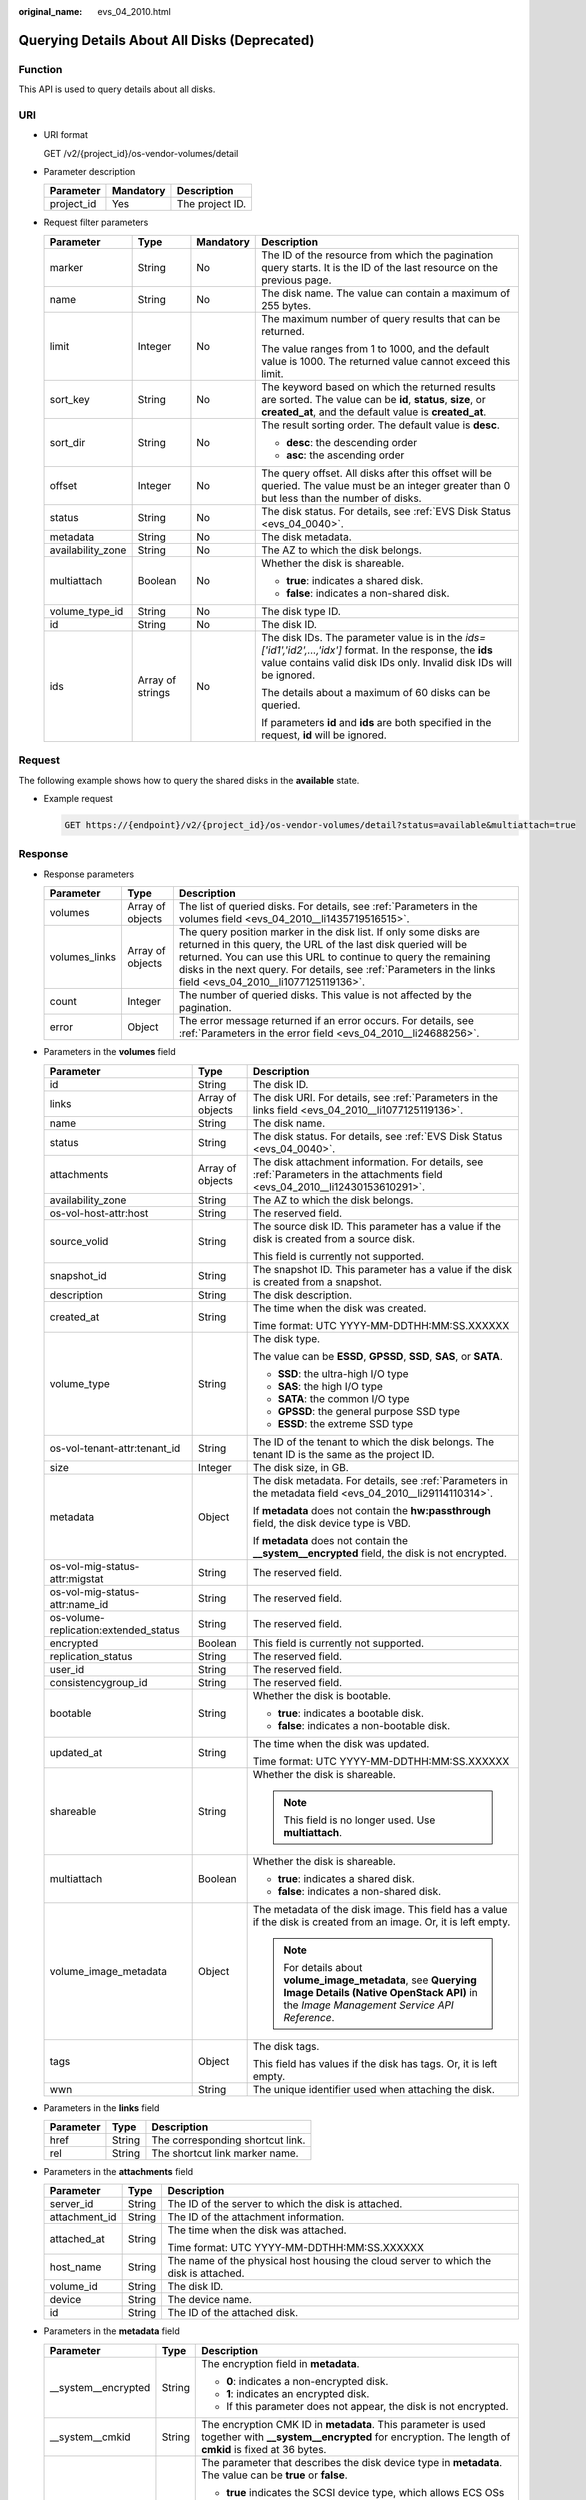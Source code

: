 :original_name: evs_04_2010.html

.. _evs_04_2010:

Querying Details About All Disks (Deprecated)
=============================================

Function
--------

This API is used to query details about all disks.

URI
---

-  URI format

   GET /v2/{project_id}/os-vendor-volumes/detail

-  Parameter description

   ========== ========= ===============
   Parameter  Mandatory Description
   ========== ========= ===============
   project_id Yes       The project ID.
   ========== ========= ===============

-  Request filter parameters

   +-------------------+------------------+-----------------+--------------------------------------------------------------------------------------------------------------------------------------------------------------------------------------+
   | Parameter         | Type             | Mandatory       | Description                                                                                                                                                                          |
   +===================+==================+=================+======================================================================================================================================================================================+
   | marker            | String           | No              | The ID of the resource from which the pagination query starts. It is the ID of the last resource on the previous page.                                                               |
   +-------------------+------------------+-----------------+--------------------------------------------------------------------------------------------------------------------------------------------------------------------------------------+
   | name              | String           | No              | The disk name. The value can contain a maximum of 255 bytes.                                                                                                                         |
   +-------------------+------------------+-----------------+--------------------------------------------------------------------------------------------------------------------------------------------------------------------------------------+
   | limit             | Integer          | No              | The maximum number of query results that can be returned.                                                                                                                            |
   |                   |                  |                 |                                                                                                                                                                                      |
   |                   |                  |                 | The value ranges from 1 to 1000, and the default value is 1000. The returned value cannot exceed this limit.                                                                         |
   +-------------------+------------------+-----------------+--------------------------------------------------------------------------------------------------------------------------------------------------------------------------------------+
   | sort_key          | String           | No              | The keyword based on which the returned results are sorted. The value can be **id**, **status**, **size**, or **created_at**, and the default value is **created_at**.               |
   +-------------------+------------------+-----------------+--------------------------------------------------------------------------------------------------------------------------------------------------------------------------------------+
   | sort_dir          | String           | No              | The result sorting order. The default value is **desc**.                                                                                                                             |
   |                   |                  |                 |                                                                                                                                                                                      |
   |                   |                  |                 | -  **desc**: the descending order                                                                                                                                                    |
   |                   |                  |                 | -  **asc**: the ascending order                                                                                                                                                      |
   +-------------------+------------------+-----------------+--------------------------------------------------------------------------------------------------------------------------------------------------------------------------------------+
   | offset            | Integer          | No              | The query offset. All disks after this offset will be queried. The value must be an integer greater than 0 but less than the number of disks.                                        |
   +-------------------+------------------+-----------------+--------------------------------------------------------------------------------------------------------------------------------------------------------------------------------------+
   | status            | String           | No              | The disk status. For details, see :ref:`EVS Disk Status <evs_04_0040>`.                                                                                                              |
   +-------------------+------------------+-----------------+--------------------------------------------------------------------------------------------------------------------------------------------------------------------------------------+
   | metadata          | String           | No              | The disk metadata.                                                                                                                                                                   |
   +-------------------+------------------+-----------------+--------------------------------------------------------------------------------------------------------------------------------------------------------------------------------------+
   | availability_zone | String           | No              | The AZ to which the disk belongs.                                                                                                                                                    |
   +-------------------+------------------+-----------------+--------------------------------------------------------------------------------------------------------------------------------------------------------------------------------------+
   | multiattach       | Boolean          | No              | Whether the disk is shareable.                                                                                                                                                       |
   |                   |                  |                 |                                                                                                                                                                                      |
   |                   |                  |                 | -  **true**: indicates a shared disk.                                                                                                                                                |
   |                   |                  |                 | -  **false**: indicates a non-shared disk.                                                                                                                                           |
   +-------------------+------------------+-----------------+--------------------------------------------------------------------------------------------------------------------------------------------------------------------------------------+
   | volume_type_id    | String           | No              | The disk type ID.                                                                                                                                                                    |
   +-------------------+------------------+-----------------+--------------------------------------------------------------------------------------------------------------------------------------------------------------------------------------+
   | id                | String           | No              | The disk ID.                                                                                                                                                                         |
   +-------------------+------------------+-----------------+--------------------------------------------------------------------------------------------------------------------------------------------------------------------------------------+
   | ids               | Array of strings | No              | The disk IDs. The parameter value is in the *ids=['id1','id2',...,'idx']* format. In the response, the **ids** value contains valid disk IDs only. Invalid disk IDs will be ignored. |
   |                   |                  |                 |                                                                                                                                                                                      |
   |                   |                  |                 | The details about a maximum of 60 disks can be queried.                                                                                                                              |
   |                   |                  |                 |                                                                                                                                                                                      |
   |                   |                  |                 | If parameters **id** and **ids** are both specified in the request, **id** will be ignored.                                                                                          |
   +-------------------+------------------+-----------------+--------------------------------------------------------------------------------------------------------------------------------------------------------------------------------------+

Request
-------

The following example shows how to query the shared disks in the **available** state.

-  Example request

   .. code-block:: text

      GET https://{endpoint}/v2/{project_id}/os-vendor-volumes/detail?status=available&multiattach=true

Response
--------

-  Response parameters

   +---------------+------------------+----------------------------------------------------------------------------------------------------------------------------------------------------------------------------------------------------------------------------------------------------------------------------------------------------------------------+
   | Parameter     | Type             | Description                                                                                                                                                                                                                                                                                                          |
   +===============+==================+======================================================================================================================================================================================================================================================================================================================+
   | volumes       | Array of objects | The list of queried disks. For details, see :ref:`Parameters in the volumes field <evs_04_2010__li1435719516515>`.                                                                                                                                                                                                   |
   +---------------+------------------+----------------------------------------------------------------------------------------------------------------------------------------------------------------------------------------------------------------------------------------------------------------------------------------------------------------------+
   | volumes_links | Array of objects | The query position marker in the disk list. If only some disks are returned in this query, the URL of the last disk queried will be returned. You can use this URL to continue to query the remaining disks in the next query. For details, see :ref:`Parameters in the links field <evs_04_2010__li1077125119136>`. |
   +---------------+------------------+----------------------------------------------------------------------------------------------------------------------------------------------------------------------------------------------------------------------------------------------------------------------------------------------------------------------+
   | count         | Integer          | The number of queried disks. This value is not affected by the pagination.                                                                                                                                                                                                                                           |
   +---------------+------------------+----------------------------------------------------------------------------------------------------------------------------------------------------------------------------------------------------------------------------------------------------------------------------------------------------------------------+
   | error         | Object           | The error message returned if an error occurs. For details, see :ref:`Parameters in the error field <evs_04_2010__li24688256>`.                                                                                                                                                                                      |
   +---------------+------------------+----------------------------------------------------------------------------------------------------------------------------------------------------------------------------------------------------------------------------------------------------------------------------------------------------------------------+

-  .. _evs_04_2010__li1435719516515:

   Parameters in the **volumes** field

   +---------------------------------------+-----------------------+--------------------------------------------------------------------------------------------------------------------------------------------------------+
   | Parameter                             | Type                  | Description                                                                                                                                            |
   +=======================================+=======================+========================================================================================================================================================+
   | id                                    | String                | The disk ID.                                                                                                                                           |
   +---------------------------------------+-----------------------+--------------------------------------------------------------------------------------------------------------------------------------------------------+
   | links                                 | Array of objects      | The disk URI. For details, see :ref:`Parameters in the links field <evs_04_2010__li1077125119136>`.                                                    |
   +---------------------------------------+-----------------------+--------------------------------------------------------------------------------------------------------------------------------------------------------+
   | name                                  | String                | The disk name.                                                                                                                                         |
   +---------------------------------------+-----------------------+--------------------------------------------------------------------------------------------------------------------------------------------------------+
   | status                                | String                | The disk status. For details, see :ref:`EVS Disk Status <evs_04_0040>`.                                                                                |
   +---------------------------------------+-----------------------+--------------------------------------------------------------------------------------------------------------------------------------------------------+
   | attachments                           | Array of objects      | The disk attachment information. For details, see :ref:`Parameters in the attachments field <evs_04_2010__li12430153610291>`.                          |
   +---------------------------------------+-----------------------+--------------------------------------------------------------------------------------------------------------------------------------------------------+
   | availability_zone                     | String                | The AZ to which the disk belongs.                                                                                                                      |
   +---------------------------------------+-----------------------+--------------------------------------------------------------------------------------------------------------------------------------------------------+
   | os-vol-host-attr:host                 | String                | The reserved field.                                                                                                                                    |
   +---------------------------------------+-----------------------+--------------------------------------------------------------------------------------------------------------------------------------------------------+
   | source_volid                          | String                | The source disk ID. This parameter has a value if the disk is created from a source disk.                                                              |
   |                                       |                       |                                                                                                                                                        |
   |                                       |                       | This field is currently not supported.                                                                                                                 |
   +---------------------------------------+-----------------------+--------------------------------------------------------------------------------------------------------------------------------------------------------+
   | snapshot_id                           | String                | The snapshot ID. This parameter has a value if the disk is created from a snapshot.                                                                    |
   +---------------------------------------+-----------------------+--------------------------------------------------------------------------------------------------------------------------------------------------------+
   | description                           | String                | The disk description.                                                                                                                                  |
   +---------------------------------------+-----------------------+--------------------------------------------------------------------------------------------------------------------------------------------------------+
   | created_at                            | String                | The time when the disk was created.                                                                                                                    |
   |                                       |                       |                                                                                                                                                        |
   |                                       |                       | Time format: UTC YYYY-MM-DDTHH:MM:SS.XXXXXX                                                                                                            |
   +---------------------------------------+-----------------------+--------------------------------------------------------------------------------------------------------------------------------------------------------+
   | volume_type                           | String                | The disk type.                                                                                                                                         |
   |                                       |                       |                                                                                                                                                        |
   |                                       |                       | The value can be **ESSD**, **GPSSD**, **SSD**, **SAS**, or **SATA**.                                                                                   |
   |                                       |                       |                                                                                                                                                        |
   |                                       |                       | -  **SSD**: the ultra-high I/O type                                                                                                                    |
   |                                       |                       | -  **SAS**: the high I/O type                                                                                                                          |
   |                                       |                       | -  **SATA**: the common I/O type                                                                                                                       |
   |                                       |                       | -  **GPSSD**: the general purpose SSD type                                                                                                             |
   |                                       |                       | -  **ESSD**: the extreme SSD type                                                                                                                      |
   +---------------------------------------+-----------------------+--------------------------------------------------------------------------------------------------------------------------------------------------------+
   | os-vol-tenant-attr:tenant_id          | String                | The ID of the tenant to which the disk belongs. The tenant ID is the same as the project ID.                                                           |
   +---------------------------------------+-----------------------+--------------------------------------------------------------------------------------------------------------------------------------------------------+
   | size                                  | Integer               | The disk size, in GB.                                                                                                                                  |
   +---------------------------------------+-----------------------+--------------------------------------------------------------------------------------------------------------------------------------------------------+
   | metadata                              | Object                | The disk metadata. For details, see :ref:`Parameters in the metadata field <evs_04_2010__li29114110314>`.                                              |
   |                                       |                       |                                                                                                                                                        |
   |                                       |                       | If **metadata** does not contain the **hw:passthrough** field, the disk device type is VBD.                                                            |
   |                                       |                       |                                                                                                                                                        |
   |                                       |                       | If **metadata** does not contain the **\__system__encrypted** field, the disk is not encrypted.                                                        |
   +---------------------------------------+-----------------------+--------------------------------------------------------------------------------------------------------------------------------------------------------+
   | os-vol-mig-status-attr:migstat        | String                | The reserved field.                                                                                                                                    |
   +---------------------------------------+-----------------------+--------------------------------------------------------------------------------------------------------------------------------------------------------+
   | os-vol-mig-status-attr:name_id        | String                | The reserved field.                                                                                                                                    |
   +---------------------------------------+-----------------------+--------------------------------------------------------------------------------------------------------------------------------------------------------+
   | os-volume-replication:extended_status | String                | The reserved field.                                                                                                                                    |
   +---------------------------------------+-----------------------+--------------------------------------------------------------------------------------------------------------------------------------------------------+
   | encrypted                             | Boolean               | This field is currently not supported.                                                                                                                 |
   +---------------------------------------+-----------------------+--------------------------------------------------------------------------------------------------------------------------------------------------------+
   | replication_status                    | String                | The reserved field.                                                                                                                                    |
   +---------------------------------------+-----------------------+--------------------------------------------------------------------------------------------------------------------------------------------------------+
   | user_id                               | String                | The reserved field.                                                                                                                                    |
   +---------------------------------------+-----------------------+--------------------------------------------------------------------------------------------------------------------------------------------------------+
   | consistencygroup_id                   | String                | The reserved field.                                                                                                                                    |
   +---------------------------------------+-----------------------+--------------------------------------------------------------------------------------------------------------------------------------------------------+
   | bootable                              | String                | Whether the disk is bootable.                                                                                                                          |
   |                                       |                       |                                                                                                                                                        |
   |                                       |                       | -  **true**: indicates a bootable disk.                                                                                                                |
   |                                       |                       | -  **false**: indicates a non-bootable disk.                                                                                                           |
   +---------------------------------------+-----------------------+--------------------------------------------------------------------------------------------------------------------------------------------------------+
   | updated_at                            | String                | The time when the disk was updated.                                                                                                                    |
   |                                       |                       |                                                                                                                                                        |
   |                                       |                       | Time format: UTC YYYY-MM-DDTHH:MM:SS.XXXXXX                                                                                                            |
   +---------------------------------------+-----------------------+--------------------------------------------------------------------------------------------------------------------------------------------------------+
   | shareable                             | String                | Whether the disk is shareable.                                                                                                                         |
   |                                       |                       |                                                                                                                                                        |
   |                                       |                       | .. note::                                                                                                                                              |
   |                                       |                       |                                                                                                                                                        |
   |                                       |                       |    This field is no longer used. Use **multiattach**.                                                                                                  |
   +---------------------------------------+-----------------------+--------------------------------------------------------------------------------------------------------------------------------------------------------+
   | multiattach                           | Boolean               | Whether the disk is shareable.                                                                                                                         |
   |                                       |                       |                                                                                                                                                        |
   |                                       |                       | -  **true**: indicates a shared disk.                                                                                                                  |
   |                                       |                       | -  **false**: indicates a non-shared disk.                                                                                                             |
   +---------------------------------------+-----------------------+--------------------------------------------------------------------------------------------------------------------------------------------------------+
   | volume_image_metadata                 | Object                | The metadata of the disk image. This field has a value if the disk is created from an image. Or, it is left empty.                                     |
   |                                       |                       |                                                                                                                                                        |
   |                                       |                       | .. note::                                                                                                                                              |
   |                                       |                       |                                                                                                                                                        |
   |                                       |                       |    For details about **volume_image_metadata**, see **Querying Image Details (Native OpenStack API)** in the *Image Management Service API Reference*. |
   +---------------------------------------+-----------------------+--------------------------------------------------------------------------------------------------------------------------------------------------------+
   | tags                                  | Object                | The disk tags.                                                                                                                                         |
   |                                       |                       |                                                                                                                                                        |
   |                                       |                       | This field has values if the disk has tags. Or, it is left empty.                                                                                      |
   +---------------------------------------+-----------------------+--------------------------------------------------------------------------------------------------------------------------------------------------------+
   | wwn                                   | String                | The unique identifier used when attaching the disk.                                                                                                    |
   +---------------------------------------+-----------------------+--------------------------------------------------------------------------------------------------------------------------------------------------------+

-  .. _evs_04_2010__li1077125119136:

   Parameters in the **links** field

   ========= ====== ================================
   Parameter Type   Description
   ========= ====== ================================
   href      String The corresponding shortcut link.
   rel       String The shortcut link marker name.
   ========= ====== ================================

-  .. _evs_04_2010__li12430153610291:

   Parameters in the **attachments** field

   +-----------------------+-----------------------+---------------------------------------------------------------------------------------+
   | Parameter             | Type                  | Description                                                                           |
   +=======================+=======================+=======================================================================================+
   | server_id             | String                | The ID of the server to which the disk is attached.                                   |
   +-----------------------+-----------------------+---------------------------------------------------------------------------------------+
   | attachment_id         | String                | The ID of the attachment information.                                                 |
   +-----------------------+-----------------------+---------------------------------------------------------------------------------------+
   | attached_at           | String                | The time when the disk was attached.                                                  |
   |                       |                       |                                                                                       |
   |                       |                       | Time format: UTC YYYY-MM-DDTHH:MM:SS.XXXXXX                                           |
   +-----------------------+-----------------------+---------------------------------------------------------------------------------------+
   | host_name             | String                | The name of the physical host housing the cloud server to which the disk is attached. |
   +-----------------------+-----------------------+---------------------------------------------------------------------------------------+
   | volume_id             | String                | The disk ID.                                                                          |
   +-----------------------+-----------------------+---------------------------------------------------------------------------------------+
   | device                | String                | The device name.                                                                      |
   +-----------------------+-----------------------+---------------------------------------------------------------------------------------+
   | id                    | String                | The ID of the attached disk.                                                          |
   +-----------------------+-----------------------+---------------------------------------------------------------------------------------+

-  .. _evs_04_2010__li29114110314:

   Parameters in the **metadata** field

   +-----------------------+-----------------------+--------------------------------------------------------------------------------------------------------------------------------------------------------------------+
   | Parameter             | Type                  | Description                                                                                                                                                        |
   +=======================+=======================+====================================================================================================================================================================+
   | \__system__encrypted  | String                | The encryption field in **metadata**.                                                                                                                              |
   |                       |                       |                                                                                                                                                                    |
   |                       |                       | -  **0**: indicates a non-encrypted disk.                                                                                                                          |
   |                       |                       | -  **1**: indicates an encrypted disk.                                                                                                                             |
   |                       |                       | -  If this parameter does not appear, the disk is not encrypted.                                                                                                   |
   +-----------------------+-----------------------+--------------------------------------------------------------------------------------------------------------------------------------------------------------------+
   | \__system__cmkid      | String                | The encryption CMK ID in **metadata**. This parameter is used together with **\__system__encrypted** for encryption. The length of **cmkid** is fixed at 36 bytes. |
   +-----------------------+-----------------------+--------------------------------------------------------------------------------------------------------------------------------------------------------------------+
   | hw:passthrough        | String                | The parameter that describes the disk device type in **metadata**. The value can be **true** or **false**.                                                         |
   |                       |                       |                                                                                                                                                                    |
   |                       |                       | -  **true** indicates the SCSI device type, which allows ECS OSs to directly access the underlying storage media and support SCSI reservation commands.            |
   |                       |                       | -  **false** indicates the VBD device type (the default type), which supports only simple SCSI read/write commands.                                                |
   |                       |                       | -  If this parameter does not appear, the disk device type is VBD.                                                                                                 |
   +-----------------------+-----------------------+--------------------------------------------------------------------------------------------------------------------------------------------------------------------+
   | full_clone            | String                | The clone method. If the disk is created from a snapshot, value **0** indicates the linked cloning method.                                                         |
   +-----------------------+-----------------------+--------------------------------------------------------------------------------------------------------------------------------------------------------------------+

-  .. _evs_04_2010__li24688256:

   Parameters in the **error** field

   +-----------------------+-----------------------+-------------------------------------------------------------------------+
   | Parameter             | Type                  | Description                                                             |
   +=======================+=======================+=========================================================================+
   | message               | String                | The error message returned if an error occurs.                          |
   +-----------------------+-----------------------+-------------------------------------------------------------------------+
   | code                  | String                | The error code returned if an error occurs.                             |
   |                       |                       |                                                                         |
   |                       |                       | For details about the error code, see :ref:`Error Codes <evs_04_0038>`. |
   +-----------------------+-----------------------+-------------------------------------------------------------------------+

-  Example response

   .. code-block::

      {
          "count": 1,
          "volumes": [
              {
                  "attachments": [ ],
                  "availability_zone": "az-dc-1",
                  "bootable": "false",
                  "consistencygroup_id": null,
                  "created_at": "2016-05-25T02:42:10.856332",
                  "description": null,
                  "encrypted": false,
                  "id": "b104b8db-170d-441b-897a-3c8ba9c5a214",
                  "links": [
                      {
                          "href": "https://volume.localdomain.com:8776/v2/dd14c6ac581f40059e27f5320b60bf2f/volumes/b104b8db-170d-441b-897a-3c8ba9c5a214",
                          "rel": "self"
                      },
                      {
                          "href": "https://volume.localdomain.com:8776/dd14c6ac581f40059e27f5320b60bf2f/volumes/b104b8db-170d-441b-897a-3c8ba9c5a214",
                          "rel": "bookmark"
                      }
                  ],
                  "metadata": {},
                  "name": "zjb_u25_test",
                  "os-vol-host-attr:host": "pod01.xxx#SSD",
                  "volume_image_metadata": { },
                  "os-vol-mig-status-attr:migstat": null,
                  "os-vol-mig-status-attr:name_id": null,
                  "os-vol-tenant-attr:tenant_id": "dd14c6ac581f40059e27f5320b60bf2f",
                  "os-volume-replication:extended_status": null,
                  "replication_status": "disabled",
                  "multiattach": false,
                  "size": 1,
                  "snapshot_id": null,
                  "source_volid": null,
                  "status": "available",
                  "updated_at": "2016-05-25T02:42:22.341984",
                  "user_id": "b0524e8342084ef5b74f158f78fc3049",
                  "volume_type": "SSD",
                  "service_type": "EVS",
                  "wwn": " 688860300000d136fa16f48f05992360"
              }
          ],
          "volumes_links": [
              {
                  "href": "https://volume.localdomain.com:8776/v2/dd14c6ac581f40059e27f5320b60bf2f/volumes/detail?limit=1&marker=b104b8db-170d-441b-897a-3c8ba9c5a214",
                  "rel": "next"
              }
          ]
      }

   or

   .. code-block::

      {
          "error": {
              "message": "XXXX",
              "code": "XXX"
          }
      }

   In the preceding example, **error** indicates a general error, for example, **badRequest** or **itemNotFound**. An example is provided as follows:

   .. code-block::

      {
          "badRequest": {
              "message": "XXXX",
              "code": "XXX"
          }
      }

Status Codes
------------

-  Normal

   200

Error Codes
-----------

For details, see :ref:`Error Codes <evs_04_0038>`.
